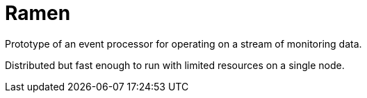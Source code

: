 = Ramen

Prototype of an event processor for operating on a stream of monitoring data.

Distributed but fast enough to run with limited resources on a single node.

